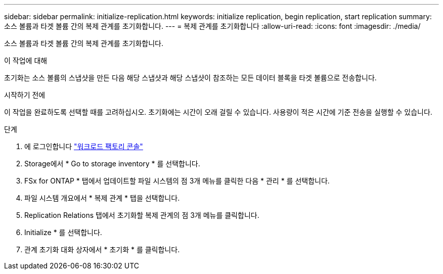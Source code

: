 ---
sidebar: sidebar 
permalink: initialize-replication.html 
keywords: initialize replication, begin replication, start replication 
summary: 소스 볼륨과 타겟 볼륨 간의 복제 관계를 초기화합니다. 
---
= 복제 관계를 초기화합니다
:allow-uri-read: 
:icons: font
:imagesdir: ./media/


[role="lead"]
소스 볼륨과 타겟 볼륨 간의 복제 관계를 초기화합니다.

.이 작업에 대해
초기화는 소스 볼륨의 스냅샷을 만든 다음 해당 스냅샷과 해당 스냅샷이 참조하는 모든 데이터 블록을 타겟 볼륨으로 전송합니다.

.시작하기 전에
이 작업을 완료하도록 선택할 때를 고려하십시오. 초기화에는 시간이 오래 걸릴 수 있습니다. 사용량이 적은 시간에 기준 전송을 실행할 수 있습니다.

.단계
. 에 로그인합니다 link:https://console.workloads.netapp.com/["워크로드 팩토리 콘솔"^]
. Storage에서 * Go to storage inventory * 를 선택합니다.
. FSx for ONTAP * 탭에서 업데이트할 파일 시스템의 점 3개 메뉴를 클릭한 다음 * 관리 * 를 선택합니다.
. 파일 시스템 개요에서 * 복제 관계 * 탭을 선택합니다.
. Replication Relations 탭에서 초기화할 복제 관계의 점 3개 메뉴를 클릭합니다.
. Initialize * 를 선택합니다.
. 관계 초기화 대화 상자에서 * 초기화 * 를 클릭합니다.


